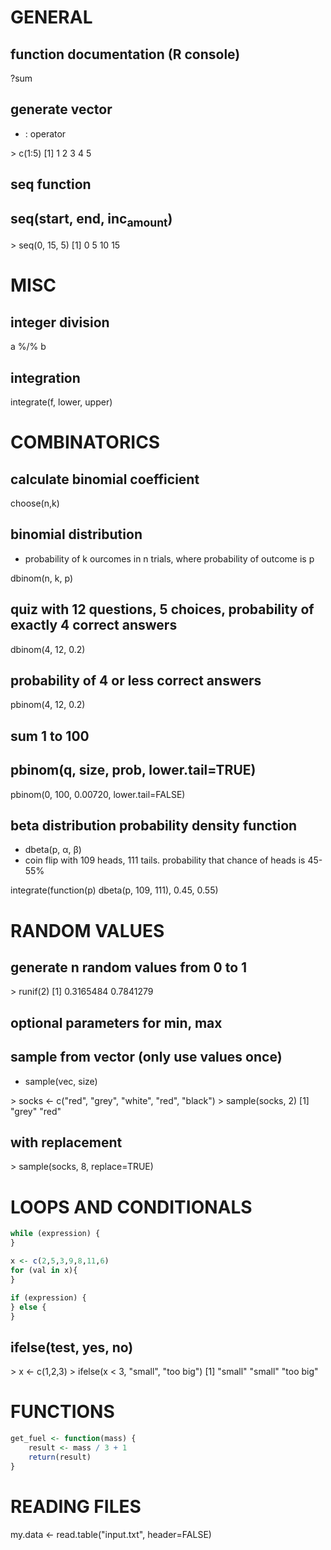 * GENERAL
** function documentation (R console)
   ?sum

** generate vector
   - : operator
   > c(1:5)
   [1] 1 2 3 4 5
** seq function
** seq(start, end, inc_amount)
   > seq(0, 15, 5)
   [1] 0 5 10 15

* MISC 
** integer division
   a %/% b

** integration
   integrate(f, lower, upper)

* COMBINATORICS
** calculate binomial coefficient
   choose(n,k)

** binomial distribution
   - probability of k ourcomes in n trials, where probability of outcome is p
   dbinom(n, k, p)

** quiz with 12 questions, 5 choices, probability of exactly 4 correct answers
   dbinom(4, 12, 0.2)
** probability of 4 or less correct answers
   pbinom(4, 12, 0.2)

** sum 1 to 100
** pbinom(q, size, prob, lower.tail=TRUE)
   pbinom(0, 100, 0.00720, lower.tail=FALSE)

** beta distribution probability density function
   - dbeta(p, α, β)
   - coin flip with 109 heads, 111 tails. probability that chance of heads is 45-55%
   integrate(function(p) dbeta(p, 109, 111), 0.45, 0.55)

* RANDOM VALUES
** generate n random values from 0 to 1
   > runif(2)
   [1] 0.3165484 0.7841279
** optional parameters for min, max

** sample from vector (only use values once)
   - sample(vec, size)
   > socks <- c("red", "grey", "white", "red", "black")
   > sample(socks, 2)
   [1] "grey" "red"
** with replacement
   > sample(socks, 8, replace=TRUE)

* LOOPS AND CONDITIONALS
  #+BEGIN_SRC R
while (expression) {
}

x <- c(2,5,3,9,8,11,6)
for (val in x){
}

if (expression) {
} else {
}
  #+END_SRC

** ifelse(test, yes, no)
   > x <- c(1,2,3)
   > ifelse(x < 3, "small", "too big")
   [1] "small"    "small"    "too big"

* FUNCTIONS
  #+BEGIN_SRC R
get_fuel <- function(mass) {
	result <- mass / 3 + 1
	return(result)
}
  #+END_SRC

* READING FILES
  my.data <- read.table("input.txt", header=FALSE)

